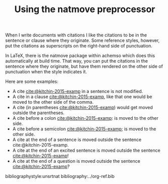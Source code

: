 #+title: Using the natmove preprocessor
#+options: toc:nil

@@latex:\maketitle@@

When I write documents with citations I like the citations to be in the sentence or clause where they originate. Some reference styles, however, put the citations as superscripts on the right-hand side of punctuation. 

In LaTeX, there is the natmove package within achemso which does this automatically at build time. That way, you can put the citations in the sentence where they originate, but have them rendered on the other side of punctuation when the style indicates it.

Here are some examples:

- A cite [[cite:@kitchin-2015-examp]] in a sentence is not modified.
- A cite in a clause  [[cite:@kitchin-2015-examp]], like that one would be moved to the other side of the comma.
- A cite (in parentheses  [[cite:@kitchin-2015-examp]]) would get moved outside the parentheses.
- A cite before a colon  [[cite:@kitchin-2015-examp]]: is moved to the other side.
- A cite before a semicolon  [[cite:@kitchin-2015-examp]]; is moved to the other side.
- A cite at the end of a sentence is moved outside the sentence  cite:@kitchin-2015-examp.
- A cite at the end of an excited sentence is moved outside the sentence [[cite:@kitchin-2015-examp]]!
- A cite at the end of a question is moved outside the sentence [[cite:@kitchin-2015-examp]]?

bibliographystyle:unsrtnat
bibliography:../org-ref.bib 

* build :noexport:

=org-ref-cite-natmove = operates as a preprocessing hook. It works on a copy of the buffer prior to export, and in this case it just moves the citations before converting them to the backend export formats.

#+BEGIN_SRC emacs-lisp
(let ((org-export-before-parsing-hook '(org-ref-cite-natmove)))
    (org-org-export-as-org))
#+END_SRC


To get a pdf:

#+BEGIN_SRC emacs-lisp
(let ((org-export-before-parsing-hook '(org-ref-cite-natmove)))
    (org-open-file (org-latex-export-to-pdf)))
#+END_SRC
